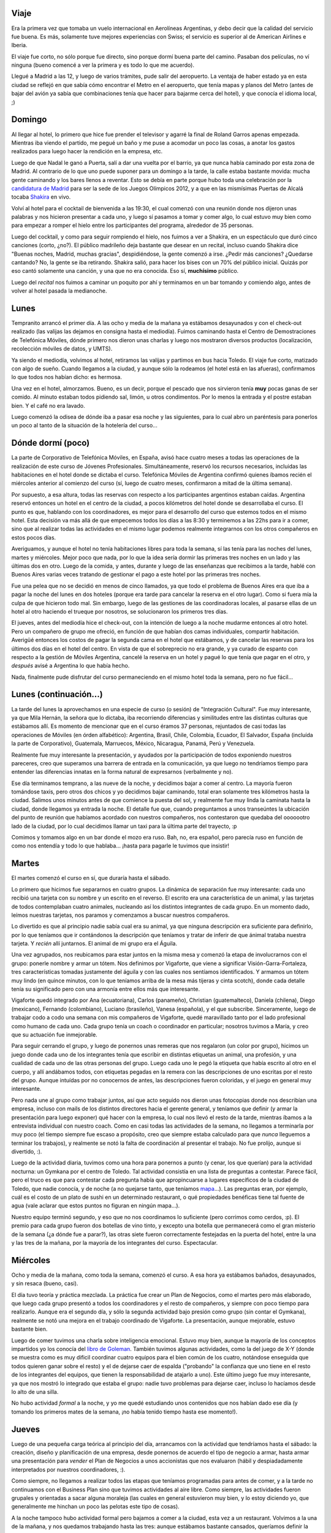 .. date:  2005-06-20 00:29:15
.. title: Semana en Toledo
.. tags:  toledo, viaje, españa, vuelo, coaching, telefónica, empresa, vigaforte, integración cultural, copas, madrid, vino


Viaje
-----

Era la primera vez que tomaba un vuelo internacional en Aerolíneas Argentinas, y debo decir que la calidad del servicio fue buena. Es más, solamente tuve mejores experiencias con Swiss; el servicio es superior al de American Airlines e Iberia.

El viaje fue corto, no sólo porque fue directo, sino porque dormí buena parte del camino. Pasaban dos películas, no ví ninguna (bueno comencé a ver la primera y es todo lo que me acuerdo).

Llegué a Madrid a las 12, y luego de varios trámites, pude salir del aeropuerto. La ventaja de haber estado ya en esta ciudad se reflejó en que sabía cómo encontrar el Metro en el aeropuerto, que tenía mapas y planos del Metro (antes de bajar del avión ya sabía que combinaciones tenía que hacer para bajarme cerca del hotel), y que conocía el idioma local, ;)


Domingo
-------

Al llegar al hotel, lo primero que hice fue prender el televisor y agarré la final de Roland Garros apenas empezada. Mientras iba viendo el partido, me pegué un baño y me puse a acomodar un poco las cosas, a anotar los gastos realizados para luego hacer la rendición en la empresa, etc.

Luego de que Nadal le ganó a Puerta, salí a dar una vuelta por el barrio, ya que nunca había caminado por esta zona de Madrid. Al contrario de lo que uno puede suponer para un domingo a la tarde, la calle estaba bastante movida: mucha gente caminando y los bares llenos a reventar. Esto se debía en parte porque hubo toda una celebración por la `candidatura de Madrid <http://www.madrid2012.es/>`_ para ser la sede de los Juegos Olímpicos 2012, y a que en las mismísimas Puertas de Alcalá tocaba `Shakira <http://www.publispain.com/shakira/>`_ en vivo.

Volví al hotel para el cocktail de bienvenida a las 19:30, el cual comenzó con una reunión donde nos dijeron unas palabras y nos hicieron presentar a cada uno, y luego sí pasamos a tomar y comer algo, lo cual estuvo muy bien como para empezar a romper el hielo entre los participantes del programa, alrededor de 35 personas.

Luego del cocktail, y como para seguir rompiendo el hielo, nos fuimos a ver a Shakira, en un espectáculo que duró cinco canciones (corto, ¿no?). El público madrileño deja bastante que desear en un recital, incluso cuando Shakira dice "Buenas noches, Madrid, muchas gracias", despidiéndose, la gente comenzó a irse. ¿Pedir más canciones? ¿Quedarse cantando? No, la gente se iba retirando. Shakira salió, para hacer los bises con un 70% del público inicial. Quizás por eso cantó solamente una canción, y una que no era conocida. Eso sí, **muchísimo** público.

Luego del *recital* nos fuimos a caminar un poquito por ahí y terminamos en un bar tomando y comiendo algo, antes de volver al hotel pasada la medianoche.


Lunes
-----

Tempranito arrancó el primer día. A las ocho y media de la mañana ya estábamos desayunados y con el check-out realizado (las valijas las dejamos en consigna hasta el mediodía). Fuimos caminando hasta el Centro de Demostraciones de Telefónica Móviles, dónde primero nos dieron unas charlas y luego nos mostraron diversos productos (localización, recolección móviles de datos, y UMTS).

Ya siendo el mediodía, volvimos al hotel, retiramos las valijas y partimos en bus hacia Toledo. El viaje fue corto, matizado con algo de sueño. Cuando llegamos a la ciudad, y aunque sólo la rodeamos (el hotel está en las afueras), confirmamos lo que todos nos habían dicho: es hermosa.

.. image:: http://farm1.static.flickr.com/199/530224767_f9179ea30b_o.jpg

Una vez en el hotel, almorzamos. Bueno, es un decir, porque el pescado que nos sirvieron tenía **muy** pocas ganas de ser comido. Al minuto estaban todos pidiendo sal, limón, u otros condimentos. Por lo menos la entrada y el postre estaban bien. Y el café no era lavado.

Luego comenzó la odisea de dónde iba a pasar esa noche y las siguientes, para lo cual abro un paréntesis para ponerlos un poco al tanto de la situación de la hotelería del curso...


Dónde dormí (poco)
------------------

La parte de Corporativo de Telefónica Móviles, en España, avisó hace cuatro meses a todas las operaciones de la realización de este curso de Jóvenes Profesionales. Simultáneamente, reservó los recursos necesarios, incluidas las habitaciones en el hotel donde se dictaba el curso. Telefónica Móviles de Argentina confirmó quienes íbamos recién el miércoles anterior al comienzo del curso (sí, luego de cuatro meses, confirmaron a mitad de la última semana).

Por supuesto, a esa altura, todas las reservas con respecto a los participantes argentinos estaban caídas. Argentina reservó entonces un hotel en el centro de la ciudad, a pocos kilómetros del hotel donde se desarrollaba el curso. El punto es que, hablando con los coordinadores, es mejor para el desarrollo del curso que estemos todos en el mismo hotel. Esta decisión va más allá de que empecemos todos los días a las 8:30 y terminemos a las 22hs para ir a comer, sino que al realizar todas las actividades en el mismo lugar podemos realmente integrarnos con los otros compañeros en estos pocos días.

Averiguamos, y aunque el hotel no tenía habitaciones libres para toda la semana, sí las tenía para las noches del lunes, martes y miércoles. Mejor poco que nada, por lo que la idea sería dormir las primeras tres noches en un lado y las últimas dos en otro. Luego de la comida, y antes, durante y luego de las enseñanzas que recibimos a la tarde, hablé con Buenos Aires varias veces tratando de gestionar el pago a este hotel por las primeras tres noches.

Fue una pelea que no se decidió en menos de cinco llamados, ya que todo el problema de Buenos Aires era que iba a pagar la noche del lunes en dos hoteles (porque era tarde para cancelar la reserva en el otro lugar).  Como si fuera mía la culpa de que hicieron todo mal. Sin embargo, luego de las gestiones de las coordinadoras locales, al pasarse ellas de un hotel al otro haciendo el trueque por nosotros, se solucionaron los primeros tres días.

El jueves, antes del mediodía hice el check-out, con la intención de luego a la noche mudarme entonces al otro hotel. Pero un compañero de grupo me ofreció, en función de que habían dos camas individuales, compartir habitación. Averigüé entonces los costos de pagar la segunda cama en el hotel que estábamos, y de cancelar las reservas para los últimos dos días en el hotel del centro.  En vista de que el sobreprecio no era grande, y ya curado de espanto con respecto a la gestión de Móviles Argentina, cancelé la reserva en un hotel y pagué lo que tenía que pagar en el otro, y *después* avisé a Argentina lo que había hecho.

Nada, finalmente pude disfrutar del curso permaneciendo en el mismo hotel toda la semana, pero no fue fácil...


Lunes (continuación...)
-----------------------

La tarde del lunes la aprovechamos en una especie de curso (o sesión) de "Integración Cultural". Fue muy interesante, ya que Mila Hernán, la señora que lo dictaba, iba recorriendo diferencias y similitudes entre las distintas culturas que estábamos allí. Es momento de mencionar que en el curso éramos 37 personas, rejuntados de casi todas las operaciones de Móviles (en órden alfabético): Argentina, Brasil, Chile, Colombia, Ecuador, El Salvador, España (incluída la parte de Corporativo), Guatemala, Marruecos, México, Nicaragua, Panamá, Perú y Venezuela.

Realmente fue muy interesante la presentación, y ayudados por la participación de todos exponiendo nuestros pareceres, creo que superamos una barrera de entrada en la comunicación, ya que luego no tendríamos tiempo para entender las diferencias innatas en la forma natural de expresarnos (verbalmente y no).

Ese día terminamos temprano, a las nueve de la noche, y decidimos bajar a comer al centro. La mayoría fueron tomándose taxis, pero otros dos chicos y yo decidimos bajar caminando, total eran solamente tres kilómetros hasta la ciudad. Salimos unos minutos antes de que comience la puesta del sol, y realmente fue muy linda la caminata hasta la ciudad, donde llegamos ya entrada la noche. El detalle fue que, cuando preguntamos a unos transeúntes la ubicación del punto de reunión que habíamos acordado con nuestros compañeros, nos contestaron que quedaba del ooooootro lado de la ciudad, por lo cual decidimos llamar un taxi para la última parte del trayecto, :p

Comimos y tomamos algo en un bar donde el mozo era ruso. Bah, no, era español, pero parecía ruso en función de como nos entendía y todo lo que hablaba... ¡hasta para pagarle le tuvimos que insistir!


Martes
------

El martes comenzó el curso en sí, que duraría hasta el sábado.

Lo primero que hicimos fue separarnos en cuatro grupos. La dinámica de separación fue muy interesante: cada uno recibió una tarjeta con su nombre y un escrito en el reverso. El escrito era una característica de un animal, y las tarjetas de todos contemplaban cuatro animales, nucleando así los distintos integrantes de cada grupo. En un momento dado, leímos nuestras tarjetas, nos paramos y comenzamos a buscar nuestros compañeros.

Lo divertido es que al principio nadie sabía cual era su animal, ya que ninguna descripción era suficiente para definirlo, por lo que teníamos que ir contándonos la descripción que teníamos y tratar de inferir de que ánimal trataba nuestra tarjeta.  Y *recién* allí juntarnos. El animal de mi grupo era el Águila.

Una vez agrupados, nos reubicamos para estar juntos en la misma mesa y comenzó la etapa de involucrarnos con el grupo: ponerle nombre y armar un tótem. Nos definimos por Vigaforte, que viene a significar Visión-Garra-Fortaleza, tres características tomadas justamente del águila y con las cuales nos sentíamos identificados. Y armamos un tótem muy lindo (en quince minutos, con lo que teníamos arriba de la mesa más tijeras y cinta scotch), donde cada detalle tenía su significado pero con una armonía entre ellos más que interesante.

Vigaforte quedó integrado por Ana (ecuatoriana), Carlos (panameño), Christian (guatemalteco), Daniela (chilena), Diego (mexicano), Fernando (colombiano), Luciano (brasileño), Vanesa (española), y el que subscribe. Sinceramente, luego de trabajar codo a codo una semana con mis compañeros de Vigaforte, quedé maravillado tanto por el lado profesional como humano de cada uno. Cada grupo tenía un coach o coordinador en particular; nosotros tuvimos a María, y creo que su actuación fue inmejorable.

Para seguir cerrando el grupo, y luego de ponernos unas remeras que nos regalaron (un color por grupo), hicimos un juego donde cada uno de los integrantes tenía que escribir en distintas etiquetas un animal, una profesión, y una cualidad de cada uno de las otras personas del grupo. Luego cada uno le pegó la etiqueta que había escrito al otro en el cuerpo, y allí andábamos todos, con etiquetas pegadas en la remera con las descripciones de uno escritas por el resto del grupo. Aunque intuídas por no conocernos de antes, las descripciones fueron coloridas, y el juego en general muy interesante.

Pero nada une al grupo como trabajar juntos, así que acto seguido nos dieron unas fotocopias donde nos describían una empresa, incluso con mails de los distintos directores hacia el gerente general, y teníamos que definir (y armar la presentación para luego exponer) qué hacer con la empresa, lo cual nos llevó el resto de la tarde, mientras íbamos a la entrevista individual con nuestro coach.  Como en casi todas las actividades de la semana, no llegamos a terminarla por muy poco (el tiempo siempre fue escaso a propósito, creo que siempre estaba calculado para que *nunca* lleguemos a terminar los trabajos), y realmente se notó la falta de coordinación al presentar el trabajo. No fue prolijo, aunque si divertido, :).

Luego de la actividad diaria, tuvimos como una hora para ponernos a punto (y cenar, los que querían) para la actividad nocturna: un Gymkana por el centro de Toledo. Tal actividad consistía en una lista de preguntas a contestar. Parece fácil, pero el truco es que para contestar cada pregunta había que apropincuarse a lugares específicos de la ciudad de Toledo, que nadie conocía, y de noche (a no quejarse tanto, que teníamos `mapa <http://farm2.static.flickr.com/1440/530224997_5dcdb41b6e_o.jpg>`_...). Las preguntas eran, por ejemplo, cuál es el costo de un plato de sushi en un determinado restaurant, o qué propiedades benéficas tiene tal fuente de agua (vale aclarar que estos puntos no figuran en ningún mapa...).

.. image:: http://farm2.static.flickr.com/1428/530129396_7c2fc508bf_o.jpg

Nuestro equipo terminó segundo, y eso que no nos coordinamos lo suficiente (pero corrimos como cerdos, :p). El premio para cada grupo fueron dos botellas de vino tinto, y excepto una botella que permanecerá como el gran misterio de la semana (¿a dónde fue a parar?), las otras siete fueron correctamente festejadas en la puerta del hotel, entre la una y las tres de la mañana, por la mayoría de los integrantes del curso.  Espectacular.


Miércoles
---------

Ocho y media de la mañana, como toda la semana, comenzó el curso. A esa hora ya estábamos bañados, desayunados, y sin resaca (bueno, casi).

El día tuvo teoría y práctica mezclada. La práctica fue crear un Plan de Negocios, como el martes pero más elaborado, que luego cada grupo presentó a todos los coordinadores y el resto de compañeros, y siempre con poco tiempo para realizarlo. Aunque era el segundo día, y sólo la segunda actividad bajo presión como grupo (sin contar el Gymkana), realmente se notó una mejora en el trabajo coordinado de Vigaforte. La presentación, aunque mejorable, estuvo bastante bien.

Luego de comer tuvimos una charla sobre inteligencia emocional. Estuvo muy bien, aunque la mayoría de los conceptos impartidos yo los conocía del `libro de Goleman <http://www.cuspide.com/detalle_libro.php/9501516415>`_. También tuvimos algunas actividades, como la del juego de X-Y (donde se muestra como es muy dificil coordinar cuatro equipos para el bien común de los cuatro, notándose enseguida que todos quieren ganar sobre el resto) y el de dejarse caer de espalda ("probando" la confianza que uno tiene en el resto de los integrantes del equipos, que tienen la responsabilidad de atajarlo a uno). Este último juego fue muy interesante, ya que nos mostró lo integrado que estaba el grupo: nadie tuvo problemas para dejarse caer, incluso lo hacíamos desde lo alto de una silla.

No hubo actividad *formal* a la noche, y yo me quedé estudiando unos contenidos que nos habían dado ese día (y tomando los primeros mates de la semana, ¡no había tenido tiempo hasta ese momento!).


Jueves
------

Luego de una pequeña carga teórica al principio del día, arrancamos con la actividad que tendríamos hasta el sábado: la creación, diseño y planificación de una empresa, desde ponernos de acuerdo el tipo de negocio a armar, hasta armar una presentación para *vender* el Plan de Negocios a unos accionistas que nos evaluaron (hábil y despiadadamente interpretados por nuestros coordinadores, :).

Como siempre, no llegamos a realizar todos las etapas que teníamos programadas para antes de comer, y a la tarde no continuamos con el Business Plan sino que tuvimos actividades al aire libre. Como siempre, las actividades fueron grupales y orientadas a sacar alguna moraleja (las cuales en general estuvieron muy bien, y lo estoy diciendo yo, que generalmente me hinchan un poco las pelotas este tipo de cosas).

A la noche tampoco hubo actividad formal pero bajamos a comer a la ciudad, esta vez a un restaurant. Volvimos a la una de la mañana, y nos quedamos trabajando hasta las tres: aunque estábamos bastante cansados, queríamos definir la estructura de la empresa y nos habíamos trabado en un detalle importante del organigrama. Pero finalmente nos pusimos de acuerdo en el rol de un elemento clave de la organización, ajustamos la parte matricial de la estructura, y nos fuimos a dormir.


Viernes
-------

Como siempre a la mañana, arrancamos con teoría (era el mejor momento: donde más despiertos estábamos), la cual continuó hasta el break. El resto del día seguimos trabajando con el proyecto de la empresa.

Cortamos temprano, sin embargo, porque habían actividades programadas. Primero salimos de tour por Toledo (tour de esos con micro y un pibe que relata). Caminamos bastante por la ciudad, mientras el guía explicaba, y la única complicación es que llovió durante parte de la caminata.

Luego los coordinadores nos llevaron a comer, en lo que era la última cena del curso. Pero lo mejor estaba por venir. Luego de comer, nos fuimos de copas (a ver, posibles organizadores de cursos que esten leyendo esto, es fantástico irse de copas como parte formal de un curso, ¡copien la idea!). Primero tomamos algo en un bar, y luego fuimos a una especie de centro de arte, ex-iglesia, que a la noche es boliche.

Luego de una noche más que divertida, volví a las cinco de la mañana al hotel a.... ¡seguir trabajando!, hasta las seis y media, y luego dormí hasta las ocho.


Sábado
------

Bañado y fresco como una lechuga (¡¿?!), seguimos trabajando durante la mañana con los integrantes del grupo que se iban levantando (o que ya se habían levantado), realizando los ajustes finales tanto a la empresa como a la presentación, conscientes de que dos grupos realizaban su presentación antes del almuerzo y dos luego del mismo. Nosotros fuimos segundos.

La presentación estuvo muy bien. Se notó que **todos** conocíamos todos los detalles de la empresa que habíamos pensado. Fuimos explicando las partes que nos habíamos asignados, y aunque a veces participábamos de manera cruzada (o sea que hablaba el que no estaba "al frente" en ese momento), fue siempre de manera ordenada. Lo disfruté muchísimo, porque el grupo funcionó como un relojito, la idea de la empresa cerraba por todos lados, y no nos encontraron ningún punto débil en la presentación.

Cuando terminamos pudimos aflojarnos mentalmente y disfrutar tanto del almuerzo como de las otras dos presentaciones. Estábamos todos muy contentos y satisfechos por la tarea realizada. Casi que orgullosos, :).

Luego de que terminaron los otros grupos, y de algunas fotos al sol entre todos, etc, comenzó la despedida, tomando forma principalmente en un trabajo que hicieron los coordinadores donde nos pasaron fotos de toda la semana. Fue muy lindo, y parecía que esos siete días había sido como un mes, de intensos que fueron. Ahí comenzó la inevitable separación, porque algunas personas se quedaban en Toledo y otras volvíamos a Madrid.

El viaje de vuelta fue marcado por un cansancio general, y al llegar se realizó la segunda despedida, de la gente que no se quedaba en Madrid sino que partía directamente a otros destinos. Pero la mayoría de los que nos quedábamos en Madrid nos volvimos a encontrar esa noche, donde nos fuimos nuevamente de copas.  La tercer despedida fue gradual aquí, ya que se iban yendo de a uno, hasta que terminé yendome yo en el cuarto bar, despidiéndome del grupo de cinco que quedaba. Volví al hotel, en el que había hecho el check-in algunas horas antes, y me fui a dormir.


Domingo
-------

Me levanté, bañé, desayuné e hice el check-out. Fue todo muy raro. Luego de una semana tan intensa, me resultaba todo como muy *tranquilo*. La adrenalina de la sangre ya había bajado y tenía un cansancio general en el cuerpo.

Salí a caminar por Madrid, y recorrí zonas que ya conocía y otras que no (para resaltar: nunca había entrado a Atocha, la estación de trenes de Madrid, y es maravilloso el jardín tropical interno con plantas de varios metros de altura que tienen adentro de la estación: 4.000 metros cuadrados, con 7.000 plantas de 400 especies). Igual fue todo muy distinto de la vez anterior que había estado, ya que hacía calor y mucho sol.

.. image:: http://farm2.static.flickr.com/1358/530129468_4e8a05368d_o.jpg

Caminé, leí, tomé unos mates, dormité en una plaza (entre el Museo del Prado y el Jardín Botánico). Pero en general estuve pensando sobre la semana vivida. Y extrañando a mi equipo, del cual me llevo muy buenos recuerdos.

Cené temprano en la Plaza Santa Ana: tapas y cerveza, una de las mejores maneras para terminar una semana tan española. Ya comenzando a caer la noche, partí en Metro hacia el aeropuerto, y volví a mi tierra en uno de los viajes de avión que más dormí.

